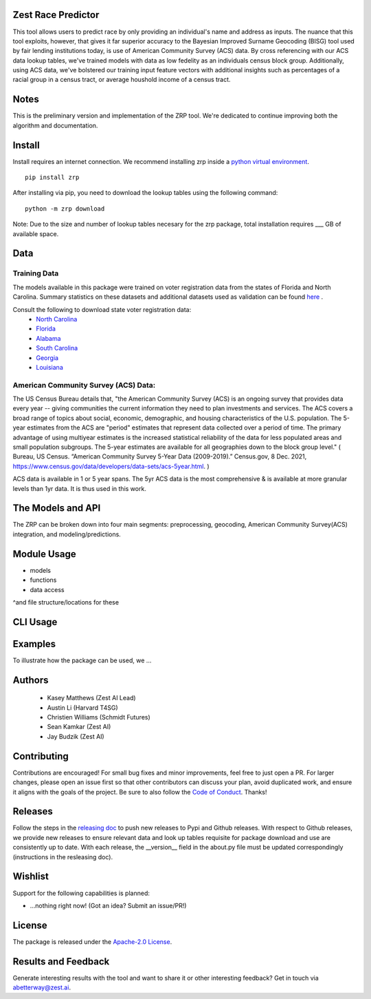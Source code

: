 Zest Race Predictor
____________________

This tool allows users to predict race by only providing an individual's name and address as inputs. The nuance that this tool exploits, however, that gives it far superior accuracy to the Bayesian Improved Surname Geocoding (BISG) tool used by fair lending institutions today, is use of American Community Survey (ACS) data. By cross referencing with our ACS data lookup tables, we've trained models with data as low fedelity as an individuals census block group. Additionally, using ACS data, we've bolstered our training input feature vectors with additional insights such as percentages of a racial group in a census tract, or average houshold income of a census tract. 

Notes
_____

This is the preliminary version and implementation of the ZRP tool. We're dedicated to continue improving both the algorithm and documentation. 


Install
_______

Install requires an internet connection. We recommend installing zrp inside a `python virtual environment <https://docs.python.org/3/library/venv.html#creating-virtual-environments>`_.
::

 pip install zrp

After installing via pip, you need to download the lookup tables using the following command:
::

 python -m zrp download

Note: Due to the size and number of lookup tables necesary for the zrp package, total installation requires ___ GB of available space.


Data
_____

Training Data
==============
The models available in this package were trained on voter registration data from the states of Florida and North Carolina. Summary statistics on these datasets and additional datasets used as validation can be found `here <./dataset_statistics.txt>`_ . 

Consult the following to download state voter registration data:
 * `North Carolina <https://www.ncsbe.gov/results-data/voter-registration-data>`_
 * `Florida <https://dataverse.harvard.edu/dataset.xhtml?persistentId=doi:10.7910/DVN/UBIG3F>`_
 * `Alabama <https://www.alabamainteractive.org/sos/voter/voterWelcome.action>`_
 * `South Carolina <https://www.scvotes.gov/sale-voter-registration-lists>`_
 * `Georgia <https://sos.ga.gov/index.php/elections/order_voter_registration_lists_and_files>`_
 * `Louisiana <https://www.sos.la.gov/ElectionsAndVoting/BecomeACandidate/PurchaseVoterLists/Pages/default.aspx>`_

American Community Survey (ACS) Data:
=====================================
 
The US Census Bureau details that, "the American Community Survey (ACS) is an ongoing survey that provides data every year -- giving communities the current information they need to plan investments and services. The ACS covers a broad range of topics about social, economic, demographic, and housing characteristics of the U.S. population. The 5-year estimates from the ACS are "period" estimates that represent data collected over a period of time. The primary advantage of using multiyear estimates is the increased statistical reliability of the data for less populated areas and small population subgroups. The 5-year estimates are available for all geographies down to the block group level." ( Bureau, US Census. “American Community Survey 5-Year Data (2009-2019).” Census.gov, 8 Dec. 2021, https://www.census.gov/data/developers/data-sets/acs-5year.html. )

ACS data is available in 1 or 5 year spans. The 5yr ACS data is the most comprehensive & is available at more granular levels than 1yr data. It is thus used in this work.


The Models and API
__________

The ZRP can be broken down into four main segments: preprocessing, geocoding, American Community Survey(ACS) integration, and modeling/predictions.



Module Usage
___________

* models
* functions
* data access
^and file structure/locations for these


CLI Usage
__________


Examples
_________

To illustrate how the package can be used, we ...


Authors
_______

 * Kasey Matthews (Zest AI Lead)
 * Austin Li (Harvard T4SG)
 * Christien Williams (Schmidt Futures)
 * Sean Kamkar (Zest AI)
 * Jay Budzik (Zest AI)

Contributing
_____________

Contributions are encouraged! For small bug fixes and minor improvements, feel free to just open a PR. For larger changes, please open an issue first so that other contributors can discuss your plan, avoid duplicated work, and ensure it aligns with the goals of the project. Be sure to also follow the `Code of Conduct <./CODE_OF_CONDUCT.md>`_. Thanks!


Releases
________

Follow the steps in the `releasing doc <./releasing.rst>`_ to push new releases to Pypi and Github releases. With respect to Github releases, we provide new releases to ensure relevant data and look up tables requisite for package download and use are consistently up to date. With each release, the __version__ field in the about.py file must be updated correspondingly (instructions in the resleasing doc). 

Wishlist
__________

Support for the following capabilities is planned:

- ...nothing right now! (Got an idea? Submit an issue/PR!)

License
_________

The package is released under the `Apache-2.0
License <https://opensource.org/licenses/Apache-2.0>`__.

Results and Feedback
_____________________

Generate interesting results with the tool and want to share it or other interesting feedback? Get in touch via abetterway@zest.ai. 

